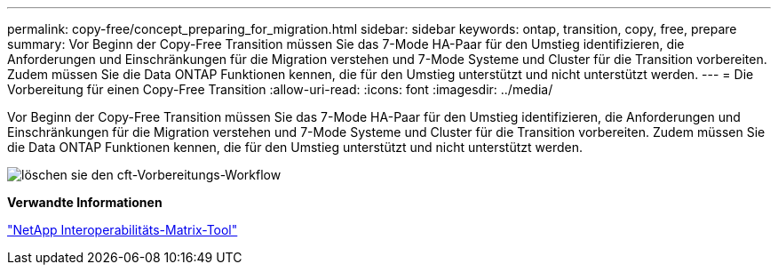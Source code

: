 ---
permalink: copy-free/concept_preparing_for_migration.html 
sidebar: sidebar 
keywords: ontap, transition, copy, free, prepare 
summary: Vor Beginn der Copy-Free Transition müssen Sie das 7-Mode HA-Paar für den Umstieg identifizieren, die Anforderungen und Einschränkungen für die Migration verstehen und 7-Mode Systeme und Cluster für die Transition vorbereiten. Zudem müssen Sie die Data ONTAP Funktionen kennen, die für den Umstieg unterstützt und nicht unterstützt werden. 
---
= Die Vorbereitung für einen Copy-Free Transition
:allow-uri-read: 
:icons: font
:imagesdir: ../media/


[role="lead"]
Vor Beginn der Copy-Free Transition müssen Sie das 7-Mode HA-Paar für den Umstieg identifizieren, die Anforderungen und Einschränkungen für die Migration verstehen und 7-Mode Systeme und Cluster für die Transition vorbereiten. Zudem müssen Sie die Data ONTAP Funktionen kennen, die für den Umstieg unterstützt und nicht unterstützt werden.

image::../media/delete_me_cft_preparation_workflow.gif[löschen sie den cft-Vorbereitungs-Workflow]

*Verwandte Informationen*

https://mysupport.netapp.com/matrix["NetApp Interoperabilitäts-Matrix-Tool"]
